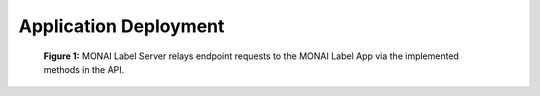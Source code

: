 ======================
Application Deployment
======================



.. figure:: ../images/monai-server-application-callflow.svg
  :alt: MONAI Server Application Call-flow

  **Figure 1:** MONAI Label Server relays endpoint requests to the MONAI Label App
  via the implemented methods in the API.
